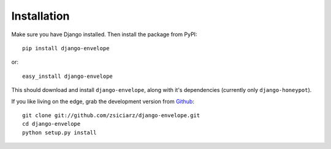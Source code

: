 ============
Installation
============

Make sure you have Django installed. Then install the package from PyPI::

    pip install django-envelope
    
or::

    easy_install django-envelope

This should download and install ``django-envelope``, along with it's 
dependencies (currently only ``django-honeypot``).

If you like living on the edge, grab the development version from Github_::

    git clone git://github.com/zsiciarz/django-envelope.git
    cd django-envelope
    python setup.py install
    
.. _Github: http://github.com/zsiciarz/django-envelope

